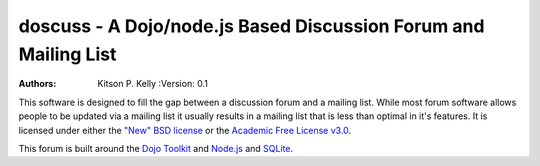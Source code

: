 
doscuss - A Dojo/node.js Based Discussion Forum and Mailing List
================================================================

:Authors: Kitson P. Kelly :Version: 0.1

This software is designed to fill the gap between a discussion forum and a mailing list.  While most forum software
allows people to be updated via a mailing list it usually results in a mailing list that is less than optimal in it's
features.  It is licensed under either the `"New" BSD license <http://www.opensource.org/licenses/BSD-3-Clause>`_ or
the `Academic Free License v3.0 <http://www.opensource.org/licenses/AFL-3.0>`_.

This forum is built around the `Dojo Toolkit <http://dojotoolkit.org/>`_ and `Node.js <http://nodejs.org/>`_ and
`SQLite <http://www.sqlite.org/>`_.
